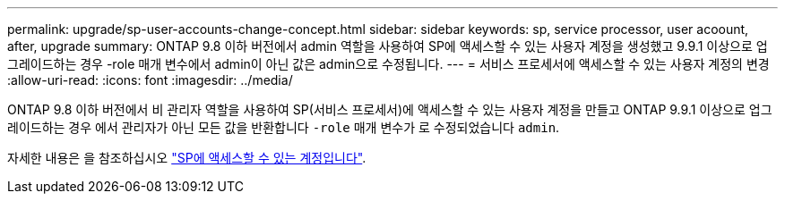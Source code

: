 ---
permalink: upgrade/sp-user-accounts-change-concept.html 
sidebar: sidebar 
keywords: sp, service processor, user acoount, after, upgrade 
summary: ONTAP 9.8 이하 버전에서 admin 역할을 사용하여 SP에 액세스할 수 있는 사용자 계정을 생성했고 9.9.1 이상으로 업그레이드하는 경우 -role 매개 변수에서 admin이 아닌 값은 admin으로 수정됩니다. 
---
= 서비스 프로세서에 액세스할 수 있는 사용자 계정의 변경
:allow-uri-read: 
:icons: font
:imagesdir: ../media/


[role="lead"]
ONTAP 9.8 이하 버전에서 비 관리자 역할을 사용하여 SP(서비스 프로세서)에 액세스할 수 있는 사용자 계정을 만들고 ONTAP 9.9.1 이상으로 업그레이드하는 경우 에서 관리자가 아닌 모든 값을 반환합니다 `-role` 매개 변수가 로 수정되었습니다 `admin`.

자세한 내용은 을 참조하십시오 link:../system-admin/accounts-access-sp-concept.html["SP에 액세스할 수 있는 계정입니다"].
